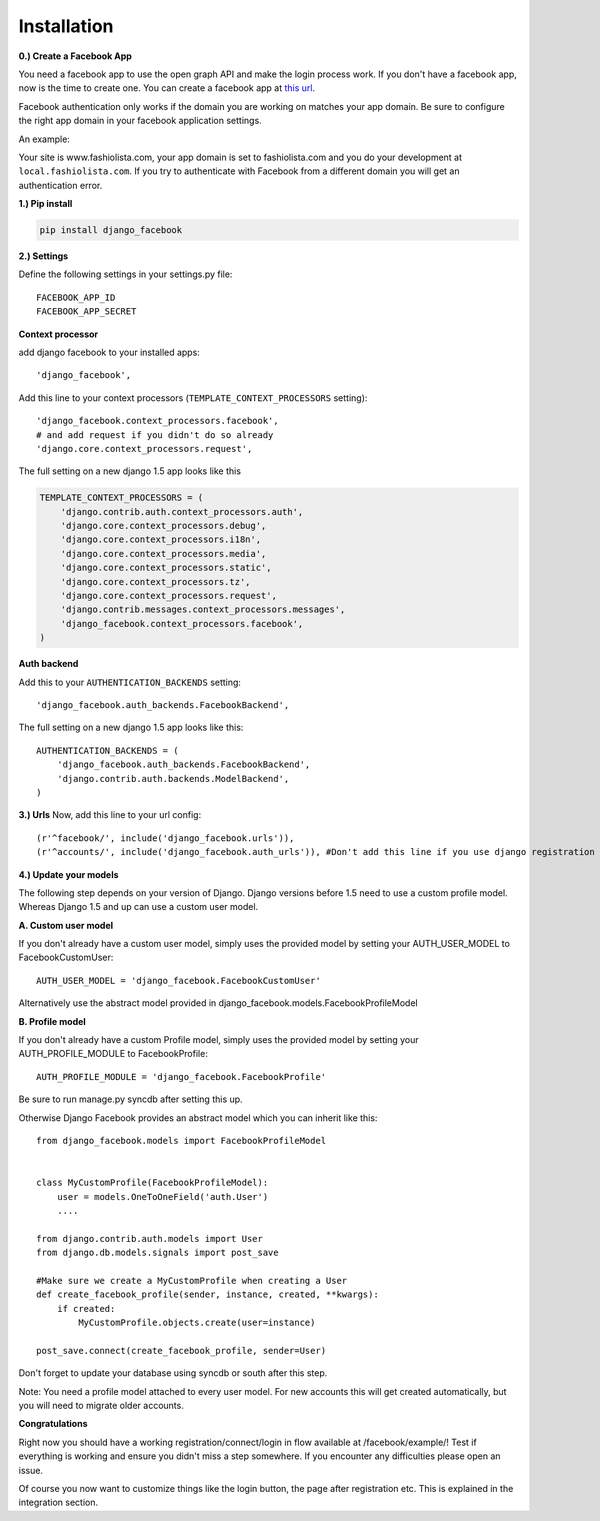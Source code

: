 Installation
------------

**0.) Create a Facebook App**

You need a facebook app to use the open graph API and make the login process work.
If you don't have a facebook app, now is the time to create one.
You can create a facebook app at `this url <http://www.facebook.com/developers/createapp.php>`_.

Facebook authentication only works if the domain you are working on matches your app domain.
Be sure to configure the right app domain in your facebook application settings.

An example:

Your site is www.fashiolista.com, your app domain is set to fashiolista.com and you do your development at ``local.fashiolista.com``.
If you try to authenticate with Facebook from a different domain you will get an authentication error.

**1.) Pip install**

.. code-block:: bash

    pip install django_facebook

**2.) Settings**

Define the following settings in your settings.py file:

::

    FACEBOOK_APP_ID
    FACEBOOK_APP_SECRET

**Context processor**

add django facebook to your installed apps::

    'django_facebook',

Add this line to your context processors (``TEMPLATE_CONTEXT_PROCESSORS`` setting)::

    'django_facebook.context_processors.facebook',
    # and add request if you didn't do so already
    'django.core.context_processors.request',

The full setting on a new django 1.5 app looks like this

.. code-block:: python

  TEMPLATE_CONTEXT_PROCESSORS = (
      'django.contrib.auth.context_processors.auth',
      'django.core.context_processors.debug',
      'django.core.context_processors.i18n',
      'django.core.context_processors.media',
      'django.core.context_processors.static',
      'django.core.context_processors.tz',
      'django.core.context_processors.request',
      'django.contrib.messages.context_processors.messages',
      'django_facebook.context_processors.facebook',
  )

**Auth backend**

Add this to your ``AUTHENTICATION_BACKENDS`` setting::

    'django_facebook.auth_backends.FacebookBackend',

The full setting on a new django 1.5 app looks like this::

  AUTHENTICATION_BACKENDS = (
      'django_facebook.auth_backends.FacebookBackend',
      'django.contrib.auth.backends.ModelBackend',
  )


**3.) Urls**
Now, add this line to your url config::

    (r'^facebook/', include('django_facebook.urls')),
    (r'^accounts/', include('django_facebook.auth_urls')), #Don't add this line if you use django registration or userena for registration and auth.


**4.) Update your models**

The following step depends on your version of Django. Django versions before 1.5 need to use a custom profile model.
Whereas Django 1.5 and up can use a custom user model.

**A. Custom user model**

If you don't already have a custom user model, simply uses the provided model by setting your AUTH_USER_MODEL to FacebookCustomUser::

    AUTH_USER_MODEL = 'django_facebook.FacebookCustomUser'

Alternatively use the abstract model provided in django_facebook.models.FacebookProfileModel

**B. Profile model**

If you don't already have a custom Profile model, simply uses the provided model by setting your AUTH_PROFILE_MODULE to FacebookProfile::

    AUTH_PROFILE_MODULE = 'django_facebook.FacebookProfile'

Be sure to run manage.py syncdb after setting this up.

Otherwise Django Facebook provides an abstract model which you can inherit like this::

    from django_facebook.models import FacebookProfileModel


    class MyCustomProfile(FacebookProfileModel):
        user = models.OneToOneField('auth.User')
        ....

    from django.contrib.auth.models import User
    from django.db.models.signals import post_save

    #Make sure we create a MyCustomProfile when creating a User
    def create_facebook_profile(sender, instance, created, **kwargs):
        if created:
            MyCustomProfile.objects.create(user=instance)

    post_save.connect(create_facebook_profile, sender=User)

Don't forget to update your database using syncdb or south after this step.

Note: You need a profile model attached to every user model. For new accounts this will get created automatically, but you will need to migrate older accounts.

**Congratulations**

Right now you should have a working registration/connect/login in flow available at /facebook/example/!
Test if everything is working and ensure you didn't miss a step somewhere.
If you encounter any difficulties please open an issue.

Of course you now want to customize things like the login button, the page after registration etc.
This is explained in the integration section.